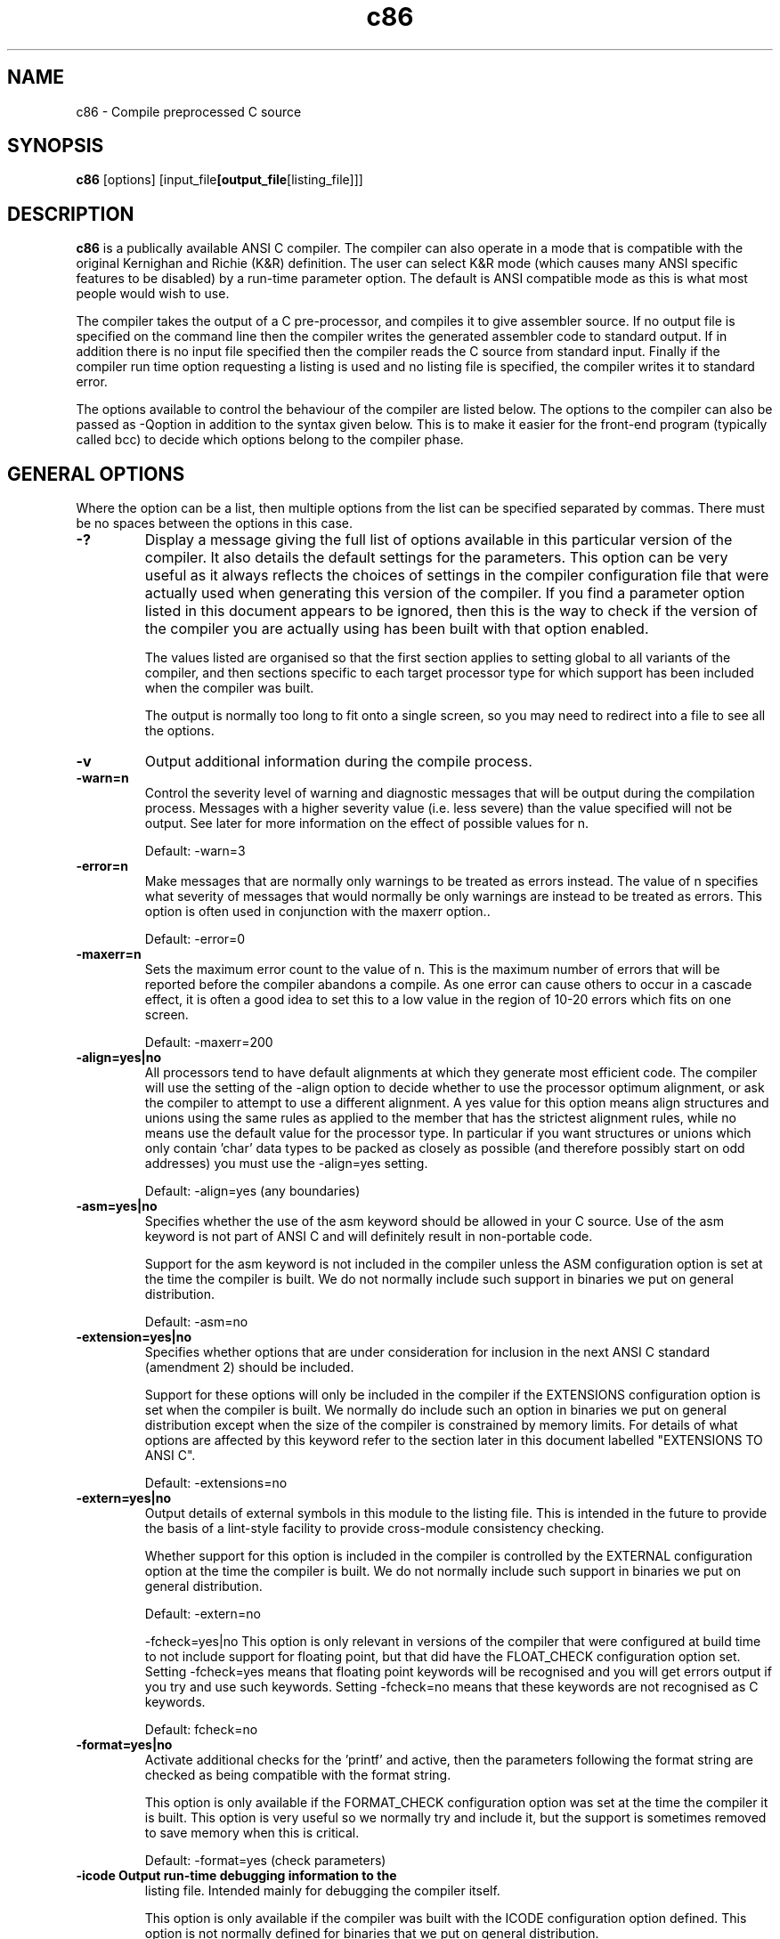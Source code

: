 .TH c86 1 "Jan, 1997"
.BY Keith and Dave Walker, man page converted from their manual by Matt Gumbley
.nh
.SH NAME
c86 \- Compile preprocessed C source
.SH SYNOPSIS
.B c86
.RB [options]
.RB [input_file [output_file [listing_file]]]

.SH DESCRIPTION
.B c86
is a publically available ANSI C compiler. The compiler
can also operate in a mode that is compatible with the
original Kernighan and Richie (K&R) definition. The user
can select  K&R mode (which causes many ANSI specific
features to be disabled) by a run-time parameter option.
The default is ANSI compatible mode as this is what most
people would wish to use.

The compiler takes the output of a C pre-processor, and
compiles it to give assembler source. If no output file
is specified on the command line then the compiler writes
the generated assembler code to standard output. If in
addition there is no input file specified then the
compiler reads the C source from standard input. Finally
if the compiler run time option requesting a listing is
used and  no listing file is specified, the compiler
writes it to standard error.

The options available to control the behaviour of the
compiler are listed below.  The options to the compiler
can also be passed as -Qoption in addition to the syntax
given below.  This is to make it easier for the front-end
program (typically called bcc) to decide which options
belong to the compiler phase. 


.SH GENERAL OPTIONS
Where the
option can be a list, then multiple options from the list
can be specified separated by commas.  There must be no
spaces between the options in this case.
.TP
.B -?
Display a message  giving the full list of
options available in this particular version of
the compiler.  It also details the default
settings for the parameters. This option can be
very useful as it always reflects the choices of
settings in the compiler configuration file that
were actually used when generating this version
of the compiler. If you find a parameter option
listed in this document appears to be ignored,
then this is the way to check if the version of
the compiler you are actually using has been
built with that option enabled.

The values listed are organised so that the
first section applies to setting global to all
variants of the compiler, and then sections
specific to each target processor type for which
support has been included when the compiler was
built.

The output is normally too long to fit onto a
single screen, so you may need to redirect into
a file to see all the options.
.TP
.B -v
Output additional information during the compile
process.
.TP
.B -warn=n
Control the  severity level of warning and
diagnostic messages that will be output during
the compilation process. Messages with a higher
severity value (i.e. less severe) than the value
specified will not be output.  See later for
more information on the effect of possible
values for n.

Default: -warn=3
.TP
.B -error=n
Make messages that are normally only warnings to
be treated as errors instead. The value of n
specifies what severity of messages that would
normally be only warnings are instead to be
treated as errors. This option is often used in
conjunction with the maxerr option..

Default: -error=0
.TP
.B -maxerr=n
Sets the maximum error count to the value of n.
This is the maximum number of errors that will
be reported before the compiler abandons a
compile. As one error can cause others to
occur in a cascade effect, it is often a good
idea to set this to a low value in the region of
10-20 errors which fits on one screen.

Default: -maxerr=200
.TP
.B -align=yes|no
All processors tend to have default alignments
at which they generate most efficient code. The
compiler will use the setting of the -align
option to decide whether to use the processor
optimum alignment, or ask the compiler to
attempt to use a different alignment. A yes
value for this option means align structures
and unions using the same rules as applied to
the member that has the strictest alignment
rules, while no means use the default value for
the processor type. In particular if you want
structures or unions which only contain 'char'
data types to be packed as closely as possible
(and therefore possibly start on odd addresses)
you must use the -align=yes setting.

Default: -align=yes (any boundaries)
.TP
.B -asm=yes|no
Specifies whether the use of the asm keyword
should be allowed in your C source. Use of the
asm keyword is not part of ANSI C and will
definitely result in non-portable code.

Support for the asm keyword is not included in
the compiler unless the ASM configuration option
is set at the time the compiler is built. We do
not normally include such support in binaries we
put on general distribution.

Default: -asm=no
.TP
.B -extension=yes|no
Specifies whether options that are under
consideration for inclusion in the next ANSI C
standard (amendment 2) should be included.

Support for these options will only be included
in the compiler if the EXTENSIONS configuration
option is set when the compiler is built. We
normally do include such an option in binaries
we put on general distribution except when the
size of the compiler is constrained by memory
limits. For details of what options are affected
by this keyword refer to the section later in
this document labelled "EXTENSIONS TO ANSI C".

Default: -extensions=no
.TP
.B -extern=yes|no
Output details of external symbols in this
module to the listing file. This is intended in
the future to provide the basis of a lint-style
facility to provide cross-module consistency
checking.

Whether support for this option is included in
the compiler is controlled by the EXTERNAL
configuration option at the time the compiler is
built. We do not normally include such support
in binaries we put on general distribution.

Default: -extern=no

-fcheck=yes|no
This option is only relevant in versions of the
compiler that were configured at build time to
not include support for floating point, but that
did have the FLOAT_CHECK configuration option
set. Setting -fcheck=yes means that floating
point keywords will be recognised and you will
get errors output if you try and use such
keywords. Setting -fcheck=no means that these
keywords are not recognised as C keywords.

Default: fcheck=no
.TP
.B -format=yes|no
Activate additional checks for the 'printf' and
'scanf' families of library routines. If
active, then the parameters following the format
string are checked as being compatible with the
format string.

This option is only available if the
FORMAT_CHECK configuration option was set at the
time the compiler it is built. This option is
very useful so we normally try and include it,
but the support is sometimes removed to save
memory when this is critical.

Default: -format=yes (check parameters)
.TP
.B -icode Output run-time debugging information to the
listing file. Intended mainly for debugging the
compiler itself.

This option is only available if the compiler
was built with the ICODE configuration option
defined. This option is not normally defined
for binaries that we put on general
distribution.

Default: -icode=no
.TP
.B -int=16|32
Specify whether the length of int declarations
should be 16 bit (same as a short) or a 32 bit
(same as a long). There is a lot of code around
that assumes
sizeof(int)==sizeof(char *)
so getting this setting correct for your target
platform is important.

Default: 
c86: -int=16
.TP
.B -lattice=yes|no
Older versions of Lattice C had partial support
of prototypes in which a variable number of
parameters was indicated by finishing the
parameter list with a comma (rather than the
ANSI style of using ,...). The use of this
option means the Lattice syntax will also be
accepted.

Default: -lattice=no
.TP
.B -list=yes|no
Control listing of symbol table.

Support for this option is only available if the
LIST configuration option was included when the
compiler was built. This option is primarily an
aid to helping us debug the compiler, so support
for this option would not normally be included
in any distribute binaries.

Default: -list=no

.TP
.B -obsolete=yes|no
Specifies whether warnings should be generated
if you use an option that is currently part of
the ANSI C standard, but which the ANSI
committee have warned may be removed from future
versions of the ANSI C standard. Examples of
this is support for K&R style function
definitions.

Default: -obsolete=no (no warnings)
.TP
.B -packenum=yes|no
Specify whether the compiler should use the
smallest integer type that is capable of
containing all the enumeration values that are
defined for a particular enumeration type. If
-packenum=no is in effect then 'int' is used as
the enumeration type.

This option is only supported if the PACKENUM
configuration option was set at the time the
compiler was built. We normally do have this
option supported in any binaries we put on
general distribution.

Default: -packenum=no
.TP
.B -revbit=yes|no
Control the order in which the compiler
allocates the bits in a bitfield. The
-revbit=yes option causes the bitfield to be
allocated starting from the highest number bit
downwards, rather than the default of allocating
them from bit 0 upwards.

Default: -revbit=no (start at bit 0)
.TP
.B -trad=yes|no
Determine whether the compiler should reject
most of the ANSI extensions to the original K&R
definition and work instead in "traditional"
mode. For more detail on what ANSI options are
not supported when this option is set, see the
section later in this document on K&R
Compatibility Mode.

Default: -trad=no
.TP
.B -uchar=yes
Specifies whether the char data type is
considered as an unsigned integer type with
values in the range 0 to 255, or a signed
integer type with the range +127 to -128.

Default: -uchar=no (signed char)
.P
.SH GENERAL CODE GENERATION OPTIONS
.TP
.B -g Output additional information for debugging
purposes. Branch optimisation is also
suppressed even if the -O option has been
specified. The current effect of this option is
to include line directives in the generated
assembler output, plus the text of the current
source line as a comment. Not all the assembler
can accept the line directive, so you may find
that you cannot generate the object code from
such an assembler source file. This can still
be useful if you wish to see exactly which C
source lines caused particular assembler code to
be generated.

Default: No debugging information is generated.
.TP
.B -O Specifies that maximum optimisation available is
to be used. This can significantly reduce the
size of the generated code, and will also
normally slightly improve on run time. It can,
however, slow down the compilation process.
You can also use the -peep option to turn on
just certain parts of the optimisation process.

Note that this option is ignored if the -g or
-opt=no options are also specified in the
command line.

Default: The optimisation triggered by this
option is not performed.
.TP
.B -code=yes|no
Specifies whether code is to be generated, or if
this run is merely being used to check for
errors in the source code. The advantage of
specifying the -code=no option if you are merely
looking for errors is that the compiler will run
faster if no attempt is made to generate code.

Default: -code=yes
.TP
.B -longdouble=yes|no
If set to 'yes' then 'long double' is treated as
being a distinct type from 'double' with
different support routines.

Default: -longdouble=no

NOTE. The software support routines for 'long
double' are not currently available for
use with c386/c86/c68 so you would
normally only consider using this option
if generating inline FPU instructions.
.TP
.B -opt=yes|no
Control the operation of the global optimiser.
Normally the optimiser is active as it results
in more efficient code. If you wish to suppress
all global optimisations then you can specify
the -opt=no option. You would not normally use
this option unless you suspect an error in the
optimiser. Using the -opt=no option will
override the -O option if it is also specified.

Default: -opt=yes
.TP
.B -prefix=string
This allows the prefix that is added to external
symbol names (normally either an underscore
character, or a null string) to be changed. The
compiler takes whatever follows the equals sign
as the string value. Quotes should NOT be added
unless required by the parameter parsing
mechanism of the host operating system.

Default: This is really determined by the
standards of the target operating
system. As issued the setting is:
-prefix=_
.TP
.B -reg=yes|no
Specifies constraints on how the compiler is
allowed to allocate variables to registers.
Normally the compiler will try to do automatic
allocation of variables to registers according
to their run-time usage. The -reg=no option
forces the use of register variables only when
explicitly requested by the programmer.

Default: -reg=yes
.TP
.B -separate=yes|no
Determine whether the compiler should allocate
strings and constants in the same segment as the
code, or in a separate data segment.

Default: -separate=no
.TP
.B -stackcheck=yes|no
Specify whether calls should be made to a
support routine to perform stack checks at the
start of each function. To use this option, it
is necessary to have implemented the appropriate
(system dependent) support routine.

Default: -stackcheck=no
.TP
.B -stackopt=safest|minimum|average|maximum
Used to control whether the 'lazy stack
updating' optimisation is to be used. The
meanings of the various values are:

safest Suppress this level of optimisation.
It is advisable to suppress lazy stack
optimisation on routines which are
recursive in nature. Failure to do so
may lead to excessive stack space
being required to successfully run
this program.

minimum A certain amount of optimisation is
done, but nothing that is considered
dangerous. This is the safest mode of
optimisation assuming you allow this
type of optimisation at all.

average Allow optimisation for functions whose
name starts with an underscore.

maximum Allow optimisation for functions whose
name starts with an underscore, or
which are called via a function
variable. This effectively optimises
all function calls.

See the section on optimisation later in this
document for more detail on the implications of
the various settings for this optimisation.

Default: -stackopt=minimum
.TP
.B -trace=yes|no
Control the generation of run-time trace
information. Intended in the future to help
support a source code debugger. However, at the
moment this capability is incomplete. This
option is only available if the compiler was
built with the TRACE configuration option set.
The compiler as normally supplied is not set to
have this option built in.

Default: -trace=no
.TP
.B -trans=yes|no
This option is used if you are working on a
system which can only support symbols names of
limited length. It allows you to make certain
all names in the assembler output are only 8
characters in length (a special algorithm is
used for names that are longer than this). This
is used if the assembler phase cannot handle
long C names. Support for this option is only
included if the TRANSLATE configuration option
was set when the compiler was built. As most
modern systems can support longer symbol names
we normally omit support for this option in
binaries that are put on general distribution.

Default: -trans=no

.P
.SH INTEL 8086 SPECIFIC OPTIONS
.TP
.B -fpu=yes|no
Specify whether operations involving floating
point variables should generate in-line calls to
the a hardware floating point unit, or whether
calls are made instead to library support
routines. Using library support routines allows
floating point operations to be carried out
purely in software.

Default: -fpu=yes
.TP
.B -peep=none|peepopt_list|all
Control the level of peephole optimisation that
should be done. Past experience has shown that
some of the more obscure bugs reported on the
compiler are those where the peephole optimiser
part of the compiler has made an invalid
optimisation. You would therefore use this
option if you suspect that the compiler has
generated incorrect code, and you want to look
at what would be generated if some or all of the
the peephole optimisation was not done.

The meanings of the options are:

none All peephole optimisations are
suppressed.

all All peephole optimisations are
performed. It is equivalent to giving
-peep=flow.

You can also exercise a finer level of control
by specifying the exact combination of peephole
optimisations that you want from the following
options:

flow This tries to analyse the flow of the
code to eliminate redundant loads of
registers. A significant size savig
normally results from this option.
However if it goes wrong, the results
can be rather unpredictable.

Default: -peep=all
.TP
.B -pointer=16|32
Specifies that the code should be generated to
conform to the small memory model (64K data +
64K code segments) which uses 16 bit pointers or
the large model which uses 32 bit pointers.

Default: -pointer=16



.P
.SH ENVIRONMENT VARIABLES

If the compiler has been built to support environment
variables, then the environment variable that corresponds
to the name of that version of the compiler (i.e."C386",
"C86", "C68" or "C30") is checked to see if it is present,
and if so is assumed to contain options in the same format
as the command line options. This is done before
processing the command line. Command line options will
therefore over-ride the environment variable settings in
the event of conflict.

The environment variable method is a very convenient way
of setting defaults (such as the warning level) when you
want a different one to the one built into the compiler.


.P
.SH EXIT CODES

The compiler returns the following error codes:

0 EXIT_SUCCESS. The compilation was successful.
That is the source file was compiled, and there
were no fatal errors.
other EXIT_FAILURE. One or more fatal compilation
errors were reported.

.P
.SH SUPPORT FOR #pragma DIRECTIVES

The ANSI C standard provides the #pragma statement as a
way of allowing compilers to support non-standard (and
typically non-portable) extensions to C. The support in
the compiler for #pragma is behaves as follows:

a) If the text following the #pragma statement is valid
for a command line option, then it is interpreted as
being one. No check is made if this is sensible.

A typical use for this facility is to perhaps
temporarily turn up a warning level for a small
section of the program.

Another possible use is to dynamically change some of
the code generation options such as the level of
optimisation. If trying to take account of this
facility please note that code is only generated when
the end of a function is reached, and it is the
settings for code generation at that point that are
used. It is not possible to change such settings on
a statement level basis.

b) If the text following the #pragma option is not
recognised then the #pragma statement is simply
ignored.

N.B. Please note that there is a high chance that we might
change the above rules for #pragma support in future
release of the compiler.

.P
.SH SUPPORT FOR asm KEYWORD

It is possible to build support for the 'asm' keyword into
the compiler. This is, however, a very limited support in
that it suffers from the following limitations:

- The text of the assembler code that is passed as a
parameter to the 'asm' keyword is not syntax checked
in any way - it is simply passed unchanged into the
generated assembler file.

- If you want to reference a global variable then you
need to add any prefixes (typically an underscore) to
the names yourself.

- It is not possible to reference static or auto
variables as these have internally generated labels.

We have no immediate plans to upgrade this support in any
way. The use of the 'asm' keyword is completely
non-portable and not part of the ANSI standard, so we do
not feel the need to invest much work in getting it
working. After all you can always write free-standing
assembler routines that are added to your program at link
time.

.P
.SH EXPLOITING COMPILER OPTIMISATIONS

This section discusses the optimisation methods used
within the compiler and how you can code to exploit these
too maximum advantage.

The philosophy that was used when developing the compiler
was to try and strike a good balance between the
efficiency of the optimisations that are done and the
code/runtime penalties of doing the optimisations in the
first place.

The decision was made to limit the optimisations that are
will be done to those that can be done by pure static
analysis of the generated code. More complex methods of
optimisation have been avoided. The result has been a
family of compilers that produce surprisingly good code
without too much penalty in the runtime size or
performance of the compilers.

To understand some of the following sections, you have to
realise that the code generation of the compiler happens
in two basic stages:

a) Generic code is generated that will work under all
situations. No consideration is given at this stage
as to whether the particular values of operands mean
that shorter variants of instructions could be used.
At this stage the following optimisations are
performed:
- Allocating variables to registers
- Removing redundant stack updates.

b) The peephole optimiser is invoked that looks at the
generated code to see how it can be improved. The
optimisations that occur at this stage are:

- Choosing optimum code sequences.
- Commoning up repeated code sequences
- Eliminating redundant or unnecessary code.

The programmer can often increase the effectiveness of
these optimisation processes by writing code
appropriately.


Allocating Variables to Registers

The compiler will try and optimise the use of registers.
You can stop this automatic allocation of variables to
register by using the -reg=no runtime option to the
compiler.

The compiler first allocates any variables for which the
programmer has explicitly used the keyword register, and
then (assuming there are still free registers) allocates
further variables to registers using an algorithm that
looks at how frequently they are referenced in the source
program. This algorithm considers variables as suitable
for holding in registers if they are referenced enough
times so that the overhead of loading them into registers
is less than the gains in code generation size of having
them in registers.

This results in the following tips:

a) Avoid using the register keyword unnecessarily. The
built in algorithms for allocating variables to
registers are very good, and often will achieve
better results than the programmer.


b) Consider assigning variables used in loops explicitly
with the register keyword. Because only static
analysis techniques are used, the compiler optimises
for space, and may not realise the run time
performance advantage of keeping loop variables in
registers (albeit possibly at the cost of increasing
code size).


Removing Redundant Stack Updates "Lazy stack updates"

If there are several calls to functions without any
intervening transfers of control, then the compiler can
accumulate the stack tidying operations normally performed
after such calls and do them all at as late a stage as
possible. This means that multiple small stack
adjustments can be replaced by a single larger one (or
even sometimes not do it at all if the end of a function
is reached first). This optimisation results therefore in
both size and speed gains.

There are times, however, when it is inadvisable to do
this optimisation. You can therefore exert tight control
over exactly this optimisation by using the -stackopt=xxxx
runtime option. The values of xxx have the following
effect:

safest This disables this optimisation completely.

This is advisable if you have routines which
make any significant number of recursive calls
(either directly or indirectly via other
routines). This is because it is likely that
there will be obsolete parameters left occupying
space at the point of recursion. This can cause
excessive stack usage if the recursion is to any
depth.

minimum This is the safest form of stack optimisation
and is the default compiler operation. With
this option, stack optimisation is done unless a
function call is found which is to alloca(), a
function whose name starts with an underscore,
or a function that is being called indirectly
via a function variable (which means its name is
indeterminate).

This behaviour is to allow for the occasional
routine (typically an assembler routine in a
library) that directly manipulates the stack and
can return with the stack set to a different
value to that on entry. Note that standard C
routines cannot exhibit this behaviour.

average This option allows for optimisation of calls to
routines that contain an underscore. Its
behaviour is otherwise as described for
n=minimum.

This option can have significant gains in the
situation in which underscores are being added
to the user defined names for the purposes of
name hiding within libraries.

maximum This option allows for optimisation of calls to
routines that are called via a function variable
(and whose name is therefore indeterminate).

This level of optimisation can have a larger
gain than is at first apparent. This is because
the C68 optimisation for the use of registers
can result in the address of a frequently called
function being held in a register variable.
This level of optimisation allows the lazy stack
optimisation to be applied to such calls as
well.

This level of optimisation should be safe for
pure C code. However, it is not the default as
it is very difficult to track down problems
arising from doing lazy stack optimisation when
it is incorrect to allow it.


Choosing Optimum Code Sequences

This optimisation is simply a case of examining the code
generated looking for common code sequences that can be
replace by faster and/or shorter ones. This level of
optimisation can be disabled by using the -opt=no keyword.
However, there is normally little to gain by disabling
this optimisation unless you suspect an error as it has
little detrimental effect on compilation speed.


Commoning up repeated code sequences

The compiler will attempt to common up repeated sequences
of code within a function. This can result in significant
reduction in code size. However, as this optimisation can
impose a significant time penalty on the compilation
process, it is only invoked if the -O runtime option is
supplied to the compiler.

To maximise the potential gains that will be achieved by
this optimisation the following tips may be useful:

a) Try and ensure that the code sequences leading up to
return statements or break statements within a switch
construct are the same. This will allow the compiler
to only generate the code once and implement all
repeated occurrences of such code as simple branches
to the first one.

b) If you have such sequences that simply differ by one
variable, then it may be worth assigning that
variable to a temporary one and using that if as a
result a larger sequence of code is common.


Removing Redundant or Unreferenced Code

This optimisation is done only if the -O runtime option to
the compiler was used. It looks for any code sequence
that cannot be reached. If the code in question was a
direct result of the way the programmer wrote the source
code then, if level 4 warnings are active, appropriate
warning messages will have been output during the parsing
stage. However, this situation can also arise as result
of the effects of previous stages in the optimisation
process.



.P
.SH KNOWN BUGS AND LIMITATIONS

The following are known bugs in the 4.5 release of the
compiler.

- Adjacent wide string literals are not concatenated.

The following undefined behaviours are not detected:

- An attempt is made to modify a string literal of
either form.

- An object is modified more than once, or is modified
and accessed other than to determine the new value,
between two sequence points.

- The value of an uninitialised object that has
automatic storage duration is used before a value is
assigned.

.P
.SH ANSI FEATURES NOT SUPPORTED

The following features specified in the ANSI standard are
NOT supported

- Trigraphs. It is possible, however, that you have a
pre-processor that handles trigraphs, in which case
this is done there rather than in the compiler
program.


.P
.SH ANSI EXTENSIONS SUPPORTED

If the -extensions=yes run-time option is used and the
EXTENSIONS configuration option was set when the compiler
was built, then the following additional functionality is
supported. These are based on the proposed amendment to
ANSI C that has not yet been ratified.

- The C++ style of comment is allowed (i.e. those
starting with the // sequence).

- The 'restrict' keyword is recognised and the
associated syntax rules for restricted pointers.

- Other new reserved words such as 'class', 'private'
and 'public' are recognised and flagged as errors
when used as variable names.

.P
.SH CHANGES TO FEATURES IN K&R COMPATIBILITY MODE

If K&R compatibility mode is specified by using the
-trad=yes run-time option, then the following changes
occur in the features supported by the compiler:

- The long double qualifier is not allowed.

- The use of the long float qualifier as a synonym for
double is permitted.

- The const keyword is not allowed.

- The volatile keyword is not allowed.

- The signed keyword is not allowed.

- String concatenation is not performed.

- Single copies of identical strings are not generated.
Instead separate copies will be generated every time
a string is used.

- ANSI style function prototypes are not allowed.

- ANSI style function declarations are not allowed.

.P
.SH ERROR AND WARNING LEVELS

The errors and warnings within the compiler are classified
into various severity levels. The higher the level, the
more pedantic the level of messages that are output. By
default all messages with severity 0 are errors, and all
those with higher levels are merely warnings. The -warn=n
and -error=n runtime parameter options allow the user to
vary the default treatment of these levels.

The compiler is normally supplied with warning level 3 set
as the default warning level (if not changed via the
command line or in an environment variable). It is good
practice to try and write code that compiles without
warnings even at levels 4 or 5. There are then less
likely to be subtle bugs lurking in your code that are
coding mistakes that are difficult to spot. A real
zealous coder will definitely want to achieve level 6, and
possibly level 7. You have to be a zealot to want to
expend the effort required to get code to compile warning
free at level 8.

The levels currently supported are as follows:

0 Messages at this level are always errors. If you
specify this as a warning level, then effectively all
warning messages are disabled.

1 These are severe warnings that should not normally be
suppressed. They typically relate to problems at
the code generation stage of the compiler or to
constructs which only some compilers will allow.

2 These relate to problems with the code that normally
indicate problems or potential problems. They are
typically easy to fix - normally by adding a cast or
something similar.

3 This level relates to warnings that are commonly
encountered when porting code. The warnings at this
level may not indicate an error, but they should
certainly be checked out.

4 This level of warning indicates problems that are
often encountered in porting, but that are probably
not an error. It is still a good idea to get your
own code to compile cleanly at this level of warning
as it will minimise problems later.

5. This level of warning is for short cuts that
experienced C programmers often use, but that are
occasionally done in error. You are most likely to
find this level useful when trying to track down an
error that you are having trouble locating. It is
good practice to write code that is warning free even
at this level.

6. This level is very strict. It is primarily intended
to help spot code that might cause problems if you
intend to port the program to another machine or
compiler.

7 This is an extremely pedantic level. It is intended
to allow you to help you write extremely "clean"
code. It will also help with porting programs
although the warnings generated at this level are for
items that have been found to be less likely to cause
problems than those reported at level 6.

8. This mode is extremely strict. So much so, that it
is not always possible to write the code in such a
way as to completely eliminate all level 8 warnings.

.P
.SH ERROR AND WARNING MESSAGES

The following is a list of the error messages that can be
output by the compiler. In most cases the messages are
self-explanatory, but where this is not so, additional
information is given about the possible cause of the error
message.

Where variable information can be inserted into the
message, then this has been specified using the printf
format string method.

LEVEL 0

This level of message is always an error. It is not
possible to make the compiler treat such messages merely
as warnings.

& operator may not be applied to bitfields

The ANSI standard does not allow the address operator
to be aplied to bit-fields.

& operator on register variable '%s'

The ANSI standard does not allow the & operator to be
used on variables that have been qualified with the
register keyword.

{ expected on initialiser

If you are initialising a complex structure such as
an array or structure, then the initialisation values
should be enclosed in braces.

an object type expected

A reference to an object was expected but not
encountered. This could, for example, be generated
by attempting to increment/decrement a pointer to a
function.

arithmetic type expected

an integral type (long, int, short or char) or a
floating point type(float, double or long double) was
expected.

break not allowed here

A break statement was encountered when not in a do,
while, for or switch statement.

cannot nest function definition '%s()'

The ANSI C standard does not allow function
definitions to be nested.

cannot subtract a pointer from an integral value

It is only allowable to subtract an integral value
(long, int, short or char) from a pointer, and not
the other way around.

case not allowed here

A case statement has been encountered when not within
a switch statement.

character constant unterminated or too long

Either the terminating quote character was missing
from the character constant or else there were too
many characters within the character constant.

constant expression expected

During a variable initialisation an expression was
encountered which is not a constant expression.

constant expression exceeds representable range of type '%s'

This will normally occur when you try and either
assign or initialise a variable with a constant that
is outside the range that will fit in the given type.

constant integer expression expected

During a variable initialisation an expression was
encountered which is not a constant integral
expression.

continue not allowed here

A continue statement has been encountered when not
within a do, while or for statement.

declared argument '%s' missing

A K&R function definition has an entry in the
parameter definition list which is not in the
parameter list of the function.

duplicate case label 'case %ld'

A case statement has been encountered for a value
which has already been associated with a previous
case statement inside the same switch statement.

duplicate default label in case

A default label has already been encountered inside
the switch statement. Only one such label is
allowed.

duplicate label '%s'

The label has already been found within the current
block.

enumeration constant too large

An enumeration value has been defined which is too
large to fit within an 'int' type.

error dereferencing a pointer

An attempt has been made to derefence an object that
cannot be dereferenced. An example might be to try
*i = 3;
where i is an integer.

error doing a cast

An attempt to perform an illegal cast operation. An
example might be an attempt to cast a structure to a
structure of a different size.

error while scanning a parameter list

This implies that the compiler has encountered
something unexpected while scanning a parameter list.
It is commonly caused by a misplaced comma, or a
mispelled type keyword.

expression expected

An expression was expected and not encountered. This
can happen, for example, if the condition in an 'if'
statement is missing.

extern definition of '%s' redeclared static

You have earlier declared as globally visible a
function or variable that you have now defined as
static and therefore limited to the current scope.

floating point constant expected

An attempt was made to initialise a floating point
variable with an expression that could not be
evaluated to a floating point constant.

function declarator not allowed here

This can be encountered if an attempt is made to
write a function definition which returns a function
- it is only possible to return a pointer to a
function.

function returning array type

A function is not allowed to return an array type.
It can only return a pointer.

function type expected

An attempt has been made to call a function by using
an variable which is not a function pointer.

function '%s' declared but never defined

This will occur if you put a forward declaration for
a function in a file, and then never define that
function. It could also occur if you meant to
forward declare a library function, but omitted the
'extern' storage class specifier.

function '%s()' default promotion / prototype mismatch

This is typically caused by mixing ANSI and K&R
methods of function declaration and definition.

This is of particular importance for functions which
have parameters of types 'char', 'short' or 'float'
as the parameter promotion rules for these types are
different for K&R and ANSI declarations and
definitions.
function '%s()' mismatched number of arguments

The number of parameters does not agree between two
different declarations for the same function.

function '%s()' prototype mismatch

This indicates that the for the specified function,
there are incompatible definitions or declarations.
This can be either in the type returned, or the
number or types of the parameters.

general error

This error means that a consistency check within the
compiler has failed. Please report the
circumstances that caused the problem, and ideally
provide a sample of code that can be used to
reproduce the problem.

It is preferable if any code that is supplied to
illustrate a problem has already been passed through
the C pre-processor. This eliminates any
dependencies on system specific header files.

identifier expected

The name of an identifier was expected but some other
token wa found instead.

identifier list not allowed on function declaration

A function declaration has been encountered which has
a K&R style paramter list. Such a list is only valid
on function definitions and not function
declarations.

illegal cast from '%s' to '%s'

You have specified a cast operation between to types
that are not cast compatible.

illegal character '%c'

A printable character has been encountered in the
source which is not legally allowed in any C token.

illegal field width

You have specified a width to a bit field that is too
large. ANSI restricts bit field widths to being no
larger than that of the 'int' data type.

illegal initialization

The compiler has recognised that you are trying to
initialize a variable, but the type of initialization
you are trying to do is not permitted.

illegal redeclaration of '%s'

The function/variable has been declared in a way that
is incompatible with an earlier use.

illegal 'sizeof' operation

An attempt has been made to take the size of an item
that does not have a size attribute. An example
might be to try and take the sizeof a function name.

illegal storage class

A storage specifier has been used multiple times or
else in an inappropriate place.

illegal type combination

Type specifiers have been used in a combination which
is not valid. An example might be to try and use
"short char".

illegal unprintable character (value=0x%x)

An unprintable character has been encountered in the
source which is not legally allowed in a C source
value. As it is unprintable the hexadecimal value
that corresponds to its internal representation is
given in the error message.

"implicit conversion to pointer on register variable '%s'"

"incomplete '%s' declaration"

"initialization invalid"

"integral type expected"

A variable with an integral type (long, int, short or
char) was expected.

"l-value required"

A l-value is simply an expression which it is legal
to have on the left side of an assignment expression.
This means that you have an assignment (or an
implicit assignment) where this is not true.

"modified 'const' value"

An attempt has been made to change the value of an
object that was declared as 'const'.

"parameter count incorrect for function %s"

The number of parameters passed in the function call
does not agree with the number that is specified as
required in the function prototype.

"pointer type expected"


"problem with pre-processor output"

This indicates that what looks like a preprocessor
symbol (one starting with #) was found in the source
file, and it was not one that the compiler expects to
get past the pre-processor. This is typically caused
by trying to use the compiler on raw C source before
it has gone through the C pre-processor.

"qualifier already specified"

This means that there are duplicate qualifiers of the
same type referring to the same variable or function
declaration/definition. The second one will simply
be ignored, but the source should be corrected.

"qualifier mismatch"

When comparing two type definitions the 'const' or
'volatile' qualifiers do not match.

"'restrict' only allowed on pointer types"
The 'restrict' qualifier can only be applied to
variables that are of pointer type.

"return expression of type void"

It is not possible to return an expression which
evaluates to type void.

"return value specified to void function"

A return statement has been found that is attempting
to return a value for a function that was defined as
returning void (i.e. no value returned).

"scalar type expected"

A type which is an integral type (long, int, short,
char) or a floating point type (float, double, long
double) or a pointer was expected.

"string constant unterminated or too long"

This message may well occur well after the point at
which the string constant started. It is quite often
caused by mismatched comments or #if/#endif
directives.

"tag usage '%s' mismatch"

An attempt to use a struct, union or enum tage more
than once but applied to a different type than that
used in the original use.

"too many initializers"

The number of initializer values would exceed the
size of the variable space allocated to hold them.

"type specifier '%s' already specified"

A type specifier has been used more than once. An
example might be:
int int i;

"type mismatch error"

When comparing two type definitions for compatibility
they did not match.

"type/operand has unknown size"

An attempt has been made to use the size of a type
when the type is an incomplete type and therefore has
not size information available.

"undefined identifier '%s'"

An attempt to use an identifier before it has been
defined. A common cause is that the name has been
misplet.

"undefined label '%s'"

A goto statement is attempting to go to a label which
has not been defined within the current scope.

"unexpected end of file"

This is typically caused by a mismatch between the
number of start and close braces.

"unexpected symbol '%s' found"

This simply means that the symbol shown was not legal
at this point, and the compiler has been unable to
specify the error more accurately.

"value of escape sequence out of valid range"

The backslash escape character has been used to
define a character constant with a value that is too
large to fit into the range of values that are legal
for a character.

"visibility specifier '%s' only allowed with 'class'"

You can only use this type of visibility specifier in
conjunction with a class declaration or definition
(ANSI extension).

"void parameter is passed to function %s"

An attempt to pass a parameter which has a type of
'void'. This is not allowed.

"'%s' is not a struct/union member"

You have used the specified variable name in a
context in which a structure or union member name is
required, and the name is not defined as being part
of the structure or union in question.

LEVEL 1

This level of message is used to indicate code that
although allowed by C is extremely bad coding practice,
and as a result is normally not what the programmer meant.

"bit field type should be unsigned or int"

The type for a bitfield should be of type int or
unsigned int. Some compiler allow other types (such
as short) but this is an extension to ANSI and is not
portable.

"extern definition of '%s' redeclared static"



LEVEL 2

This level of warning is used to indicate code that may
well not be an error. However, experience has shown that
in reality the code does not perform the action that was
intended.

"conversion between incompatible types '%s' and '%s'"

This message indicates that the two types in question
are not defined by the C standard to be compatible.
If you really mean the statement, then the message
can be suppressed by use of a suitable cast.

"format string for %s() incorrect"

This indicates that the format string for a format
string for a routine from the specified printf/scanf
family of routines is incorrect. Typically this
means that there is a % symbol that is not followed
by a legal conversion character.

"size of parameter %d changed by prototype on function %s"

This implies that an implicit cast was applied as a
result of a prototype being in scope. Care would
need to be taken when porting such code to an
environment which does not have an ANSI compatible C
compiler.

It is often a good idea to add an explicit cast to
such calls as this at least makes it clear what is
happening, and will make code more portable.

"'sizeof' value is zero"

"'sizeof' value %d is greater than '65535'"

This will occur when the size of a sizeof operator is
set to be only 16 bits, and the result of a sizeof
operator is larger than 16 bits.

The data type returned by the sizeof operator is in
fact determined by the value defined for TP_SIZE in
the configuration file (config.h) used when c386/c68
was compiled. It is important that this value should
agree with the value defined for size_t in your
system include files.

"\x not followed by any hex characters"

The \x sequence that ANSI specifies as being used as
an escape sequence to introduce a hex character was
not followed by values that could be interpreted as
hex.


LEVEL 3

This level of message indicates code that is probably not
an error, but is untidy. Messages in this category can
normally be suppressed by making simple modifications to
the source code.


"constant %ld not within range of type '%s'"

You have tried to assign a constant to a variable
that is too large to fit into a variable of that
type. An explicit cast will eliminate this warning,
but a better solution is to change either the data
type or the constant so that the warning is no longer
relevant.

Note that there is one case where you sometimes get
an unexpected complaint about a negative constant
being out of range. This occurs when you use a
bitwise not operator on a signed field. This is
potentially non-portable. The recommended solution
is to only use this operator on unsigned fields or
unsigned constants (so you can normally just add a U
to the end of the constant to make it usnigned).

"conversion between incompatible pointer types"

Very common message when a pointer of one type is
assigned to a pointer of a different type. Inserting
the relevant cast will suppress this message.

"dangerous truncation of pointer to '%s'"

You have tried to store a pointer in an integral type
that is not large enough to hold pointers without the
risk of losing information. This is typically
because a programmer has made the assumption that the
size of a pointer is the same as sizeof(int). If you
mean it then add an explicit cast to stop this
warning being generated.

"division by zero"

You have tried to divide an expression by a zero
constant. This is typically because a more complex
expression, possibly involving pre-processor macros,
has evaluated to zero.

"dubious %s declaration; use tag only"

This normally means that a structure or union pointer
has been encountered using a tag which has not been
defined.

This can often happen when a tag is encountered for
the first time in a function prototype. As this tag
goes out of scope at the end of the function
prototype this means that you can never call the
function with a parameter of the correct type. To
avoid this problem either the structure definition
must precede the prototype, or you must forward
declare the structure type before the prototype.

"escape ignored in sequence '\%c'"

The character following the \ is not one that is
supported as a valid escape sequence. The effect is
that the \ character is lost, and the next character
is handled unchanged.

"function '%s' declared but never defined"

This normally means that there is a forward
declaration for a static function, but that the code
defining that function is not present.

"implicitly declared function: 'int %s()'"

This means that there is no declaration (either ANSI
or K&R) in scope for this function. If the function
is a standard library function, then it means that
the relevant header file has not been included.

"no value specified in 'return' statement"

This occurs when a return statement is found for a
function that has an implicit int type. It can be
suppressed by defining the function to be of type
void.

"parameter before ',...' causes undefined behaviour"

The last parameter before a varardic parameter list
is of a type that may cause undefined behaviour.
This is because the type of that parameter is such
that it cannot safely be used within the macros
defined in the stdarg.h header file.

"qualifier inconsistent with type 'void'"

This implies a const or volatile qualifier used in
conjunction with a void type.

"redeclaration of '%s'"

The define variable or function has been defined more
than once. This is typically because it is defined
in multiple different header files. It is a good
idea to try and set up header files so that each
variable or function is only defined in one place to
avoid any potential confusion that might later arise
if you change one declaration and not the other one.

"returning address of a local variable"

You have returned the address of a local variable
(i.e. one on the stack). This is very unlikely to be
what you meant to do.

"using out of scope declaration for %s"

This means that an externally linked routine or
variable is used outside the block in which it was
declared.

This is commonly caused by using routines for which
the correct header file has not been defined as this
causes an implicit declaration at the first usage,
and then this message subsequent functions which use
that same routine.

"'%s' is always positive"

This message occurs if you try and test and unsigned
value for being a negative value (i.e. less than
zero). This does not make sense, so is almost
certainly a logic flaw in your program.


LEVEL 4

Messages at this level are not strictly speaking errors,
but they do indicate code that could be improved. In
particular, they indicate code that might have portability
problems.

"& operator on function ignored"

The & operator was specified on a function reference.
It is not required as it is implicit.

"%d expression to '?:' operator cast to void"

You appear to be throwing away the specified result.
Did you meant to?

"argument '%s' implicitly declared 'int'"

This means that an argument to a function has been
specified which has not been explicitly given a type.
It has therefore been treated as an int. Declaring
the argument type explicitly will stop this message
being generated.

"array type used in '%s' statement"

An array type was used as the condition for an 'if'
or 'switch' statement. Although legal this will
almost always not be what was intended.

"definition of '%s' hides an earlier definition"

This occurs when a variable name is used in an inner
block that has the same name as one that has a wider
scope. It is just a warning that during the duration
of the block the variable at the outer level will be
inaccessible.

The commonest cause is when the name of a parameter
to a function is the same as that used for a global
variable.

"empty statement"

An empty statement has been found following a
construct like an if or while statement.

There are situations in which this is exactly what
the programmer meant, but it might also be due to an
accidental semicolon being present.

If you meant to have an empty statement then a way to
eliminate this warning is to simply put a statement
at the appropriate place of the form:
(void)variable;
The cast to void will mean that the optimiser will
ensure that no code is generated, but the presence of
the statement tells the compiler that you know there
is not a missing statement or extra semi-colon.

"function '%s' redeclared, assumed static"


"if statement has no effect"

The if statement has an empty statement in the result
branch. This does not normally make much sense, so
you probably did not mean it.
"implicit cast of pointer loses const/volatile qualifier"

An assignemnt of a variable which has a 'const' or
'volatile' has been made to a variable which doe not
have the corresponding 'const' or 'volatile'
qualifier.

"K&R style function"

This message will only be output if the -obsolete=yes
runtime option to the compiler has been used. It is
a warning that in the future that support for K&R
style function definitions may be removed from the
ANSI C standard.

"parameter %d to function %s() promoted to '%s'"

This means that the size of a parameter was changed
according to K&R promotion rules. This message can
be suppressed by having an ANSI style prototype of
function definition in scope, or by using an explicit
cast.

"pointer difference between different pointer types"

You have subtracted to pointers of different types.
This construct is potentially non-portable. The
portable way is to cast both pointers to long before
doing the subtraction.

"shift by %d" outside range of '%s'"

You have attempted to shift a value by more than the
number of bits in the field which will always result
in zero. Did you mean this?

"statement not reached"

This message means that the statement in question is
preceded by a construct that means program flow
cannot reach the statement.

A typical cause might be code that follows a return
statement without a label. This can quite often
happen in the more subtle context of a switch
statement in which all cases are terminated by return
statements, but there is then code following the end
of the switch statement.

"storage specifier not at start of definition"

The ANSI C standard has declared that a future
version of the standard may require storage
specifiers to be used only at the start of
definitions. The current version of the ANSI C
standard allows more leeway.


LEVEL 5

"! operator used with a constant expression"

It is very unusual to use the not operator with a
constant expression - you can always rewrite such an
expression to eliminate the need for the not
operator. It is much more likely that you really
meant to use some other operator.

"'%s' has 'const' qualifier but is not initialised"

As you can never change a variable of const type it
does not make much sense not to initialise it.
Another common mistake is that you meant this to be a
declaration of an external variable but you omitted
the extern keyword.

"'%s' modified and accessed between sequence points"

The standard for the C language allows the compiler
implementor some latitude about the order in which
expressions are evaluated, but also defines very
carefully the sequence points at which the programmer
can assume the result has been calculated.

If you use a construct that both modifies a variable
abd accesses its value between such points, then the
result is implementation defined and therefore almost
certainly non-portable.

"'%s' modified more than once between sequence points"

The standard for the C language allows the compiler
implementor some latitude about the order in which
expressions are evaluated, but also defines very
carefully the sequence points at which the programmer
can assume the result has been calculated.

If you use a construct that modifies a variable twice
between such points, then the result is
implementation defined and therefore almost certainly
non-portable.

"assignment of negative value to '%s'"

You have assigned a negative value to an unsigned
type. This means that the value will simply be
stored using the bit pattern of the negative number
and will normally result in a large value being
stored. If you meant this and want to suppress the
warning simply add an explicit cast.

"assignment in conditional context"

This means that there was no conditional test found,
so it is possible you put an assignment when you
meant to put an equality test. This message can be
suppressed by testing the result of an assignment
against zero.

"dangling 'else' statement"

This is a warning that a construct of the form

if (test)
...
else
if (test2)
...
else

has been encountered, and it is possible that the
last 'else' statement is not associated with the if
statement that the programmer mean. Use of braces to
clarify the statement will suppress this warning.

"format mismatch with parameter %d on function %s"

This message is output when checking format strings
for the 'printf' and 'scanf' families of routines
against the following parameters. This indicates the
parameter is not of the type indicated by the format
string.

"ignored return value from function %s"

This means that you did not use the return value from
a function. Inserting a (void) cast before the
function call will suppress this message.

"label '%s' declared but not used"

A common cause of this can be leaving the 'case'
keyword of a branch of a switch statement. This can
be remarkably hard to spot sometimes as the code is
still syntactically correct.

"mismatch on storage specifier"

The function definition has a different storage
qualifier on a parameter than the prototype for the
function. Typically this is the inconsistent use of
the register keyword. This is currently allowed
under the ANSI C standard, but not recommended.

"no prototype defined on called function %s"

This occurs if the function has been earlier defined
via a K&R definition, and there is no ANSI prototype
in scope.

"no value specified in implicit 'return' statement"

The end of a function definition has been reached so
that there is an implicit return. The type of the
function is not void so in theory there should be an
explicit return statement with a value. However,
much C code is written so that the type of a function
is defaulted (which means it becomes int) and the
return value of a function is not used. Explicitly
declaring the function type as void will stop this
message being output.

"result of expression has been discarded"

You have asked the compiler to calculate something
and then never used the result. This code will
therefore be ignored.

"unary '-' applied to unsigned expression"

The expression is unsigned, so if the result would be
negative you may not get the result you expect (it
will become a large positive number!).

"variable '%s' may be used before set"

It appears that you have used the above variable
before you have assigned a value to it.
Sometimes this will happen in loops and it may not be
obvious how to suppress the message.

"variable/function '%s' not used"

There is a variable and/or function that has been
declared but not used.

This check is done at the end of a function/block.
This means that for a variable, the line number
quoted with this message is that for the brace at the
end of the block that defines the unused variable.
For an unused static function, the line number quoted
will typically correspond to the end of the source
file.


LEVEL 6

The warnings that occur at this level are not normally
relevant to the average user.

"a cast from '%s' to '%s' loses accuracy"

This is really not a problem if the action is what
was intended. You can eliminate the warning by
putting in an explicit cast.

The purpose of this warning is to highlight
situations in which there may be an implicit
assumption built into the code as to the size of a
field of a particular type, which may not be true on
the current machine.

"constant promoted to '%s'"

A constant has been implicitly promoted due to the
way it has been used. You can avoid this warning by
either making sure the constant is of the right type
or adding a cast.

"expression involving floating point"

There is an expression that involves floating point,
and you are working with a version of the compiler
that recognises the keywords for floating point, but
that is not able to generate code for floating point.

"implicit cast of '%s' to enumeration value"

An integral type (long, int, short, char) has been
assigned to a variable which is of an enumeration
type. You can add an explicit cast to eliminate the
warning.

"initialisation incomplete - remaining fields zeroed"

This message is output if the initialisation
statement supplied for a data item would not
initialise all elements of that item.

There are often times when this is exactly what the
programmer meant to do, but occasionally it is due to
the initialisation being incomplete.

"parameter before ',...' causes undefined behaviour"
Technically this is the same warning as the message
with the same text that is output at warning level 2.
We move the warning to level 6 when the parameter in
question is a function pointer because this is
actually more likely to give the expected behaviour
than the other types that cause the level 2 version
of the message.

"possibly unnecessary cast from '%s' to '%s'"

You have added some explicit casts that seem to be
unnecessary and may result in redundant code being
generated.

"use of 'char' is possibly non-portable"

The ANSI standard allows the 'char' data type to be
either signed or unsigned as an implementation
defined decision. You should therefore be wary of
making assumptions about whether characters or signed
or unsigned if you want to write code that is
portable between different machines, or even
different compilers on the same machine.

"use of 'char' as array index is possibly non-portable"

The C standard leaves it up to the implementor
whether the 'char' data type is signed or unsigned.
You can eliminate this warning by either using a
different data type or adding an explicit cast to
either 'signed char' or 'unsigned char'.


LEVEL 7

The warnings that occur at this level are not normally
relevant to the average user. They are extremely pedantic
in nature and are normally only really relevant to tidying
up the code.

"C++ keyword used"

This says that you have used a name for an identifier
that would be a reserved word with a C++ compiler.

"constant expression used in '%s' statement"

A constant expression has been used for the condition
in an 'if' or 'switch' statement. This does not
really make much sense. This warning can help
pinpoint the situation in which the condition test is
not quite what you meant it to be.

"function not using ANSI style parameters"

A function has been found that is using K&R style
methods of declaring its parameters. ANSI have
declared their intent to remove support for this
construct in future releases of the ANSI C standard.

"implicit cast of 0 to pointer type"

This occurs when the constant zero has been used in a
circumstance (normally as a parameter to a function)
in which a pointer type is expected. The ANSI
standard specifically allows zero to be used in such
circumstances without an explicit cast to a pointer
type as an equivalent to the NULL pointer type.
However, most modern systems will define NULL using
something like:
#define NULL ((void *)0)
in which case NULL can be used instead of zero when
you really mean it which will stop this warning from
being output.

"partially elided braces on initializer"

This rather cryptic message can be output when
initialising unions, arrays and structures. The C
standard says that initialisers for all such
constructs should ideally have braces around them.
This message therefore means that the bounds of a
particular element of the data structure had to be
deduced from its position in the initialisation list
rather than being explicitly bounded by braces.

The requirement to suppress this message is that the
values for an union, array or structure must start
and end with braces. In the case of more complex
structures such as an array of structures there must
be braces around the whole set of values (ie the
array) and also braces around the values for each
occurrence of the structure.

"signed types with bitwise operator possibly non-portable"

ANSI states that if you try to do bitwise operations
with negative number, then the result is
implementation defined. The implementation is free
to decide on whether the sign bit is propagated or
not. Such code will therefore somitemis give
different results on different compilers.

"switch has no 'default' statement"

It is always a good idea to have a default statement
in all switch constructs. If you do not expect to
get there, then simply include a line of the form
assert(0);
as the operation to be performed. That way you will
pick up any logic errors which result in the default
branch unexpectedly being taken.

"unnecessary cast to 'void'"

This is when a void expression is explicitly cast to
a void. This is a null operation, so you do not need
to specify the void.


LEVEL 8

The warnings that occur at this level are not normally
relevant to the average user. They are extremely pedantic
in nature and are normally only relevant to those who are
writing code that has to conform to the very highest
standards - perhaps for applications that are safety
critical as an example.

It can be very difficult to eliminate all warnings at this
level. As a result, whether the warnings at this level
are even output at all is determined by the configuration
options set at the time the compiler is built.

"%s has already been declared"

You have declared the function or variable more than
once. The definitions are the same so this is
harmless, but you might want to see if you can remove
one of the declarations to avoid any potential future
problems where you change one declaration and not the
other one.

"'%s' has not been previously declared"

This will occur if the first time the compiler comes
across an externally visible function is when it is
defined. It is good practise to have declarations of
all such functions used in a shared header file if
they are not.

"implicit cast from '%s' to '%s'"

This occurs when an assignment or expression
evaluation generates an implicit cast. There are
times when due to the way the compiler works it will
not be possible to eliminate this warning.

.P
.SH AUTHOR(s)

Versions prior to release 4.0:
Christoph van Wullen.

ANSIfication work and other enhancements in Release 4.0
and later releases:

Keith Walker
email: kdw@oasis.icl.co.uk
(bug fixes, IEEE support, ANSIfication)
Dave Walker
email: d.j.walker@x400.icl.co.uk
(IEEE support, Errors/Warnings, documentation)

TMSC30 support:

Ivo Oesch
Selzweg 1, 3422 Kirchberg, Switzerland
email: b19oesch@isbe.ch (valid til march 1997)
.P
.SH CHANGE HISTORY

The following is the change history of this document (not
the compiler itself). It is intended to help users who
are upgrading to identify the changes that have occurred.

12 Jun 93 - Added full list of error messages that can
be output by the compiler.

10 Jul 93 - Added specification of new -frame parameter
option for C68 variant.

10 Oct 93 - Checked that list of error/warning messages
corresponds to those actually in C68 v4.3,
and expanded some of the explanations.

19 Mar 94 - Updated to add new parameter types for C68
Release 4.4 and also updated the lists of
error and warning messages.

28 Apr 94 Major Revision
- Major changes to the section that talks
about optimisation methods.
- Updated lists of error and warning messages
bring it in line with those that can now be
output by the compiler.

21 May 94 - Added descriptions of -align and -packenum.
Updated lists of warning messages.

10 Nov 95 - Updated list of error and warning messages.
- Merged in known bug list.

24 Nov 95 - Added description for -prefix runtime
parameter option.

07 Sep 96 Major Revision
- Updated all parameter descriptions to
conform to the new syntax.
- Added descriptions of new parameters that
have been added.
- Re-ordered the options description to more
clearly show which options are only
relevant to particular target processor
types.
- Updated lists of error messages and warning
messages to bring it in line with current
compiler version.

04 Oct 96 - The -short and -small runtime options
renamed to -int and -pointer respectively,
and the list of valid options changed.

16 Nov 96 - Documented changed options to the -peep
parameter, and various larger scale changes
within the TMSC30 specific parameters.

10 Dec 96 - Documented new -interrupt option for use
with the 68K code generator.


